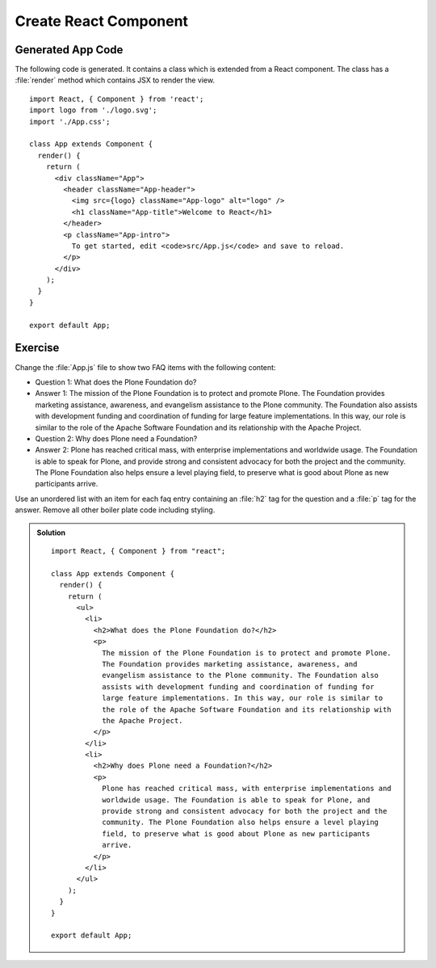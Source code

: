 .. _component-label:

======================
Create React Component
======================

Generated App Code
==================

The following code is generated. It contains a class which is extended from
a React component. The class has a :file:`render` method which contains JSX to
render the view.

::

    import React, { Component } from 'react';
    import logo from './logo.svg';
    import './App.css';

    class App extends Component {
      render() {
        return (
          <div className="App">
            <header className="App-header">
              <img src={logo} className="App-logo" alt="logo" />
              <h1 className="App-title">Welcome to React</h1>
            </header>
            <p className="App-intro">
              To get started, edit <code>src/App.js</code> and save to reload.
            </p>
          </div>
        );
      }
    }

    export default App;

Exercise
========

Change the :file:`App.js` file to show two FAQ items with the following content:

* Question 1: What does the Plone Foundation do?
* Answer 1: The mission of the Plone Foundation is to protect and promote Plone. The Foundation provides marketing assistance, awareness, and evangelism assistance to the Plone community. The Foundation also assists with development funding and coordination of funding for large feature implementations. In this way, our role is similar to the role of the Apache Software Foundation and its relationship with the Apache Project.
* Question 2: Why does Plone need a Foundation?
* Answer 2: Plone has reached critical mass, with enterprise implementations and worldwide usage. The Foundation is able to speak for Plone, and provide strong and consistent advocacy for both the project and the community. The Plone Foundation also helps ensure a level playing field, to preserve what is good about Plone as new participants arrive.

Use an unordered list with an item for each faq entry containing an :file:`h2` tag for the question and a :file:`p` tag for the answer. Remove all other boiler plate code including styling.

..  admonition:: Solution
    :class: toggle

    ::

        import React, { Component } from "react";

        class App extends Component {
          render() {
            return (
              <ul>
                <li>
                  <h2>What does the Plone Foundation do?</h2>
                  <p>
                    The mission of the Plone Foundation is to protect and promote Plone.
                    The Foundation provides marketing assistance, awareness, and
                    evangelism assistance to the Plone community. The Foundation also
                    assists with development funding and coordination of funding for
                    large feature implementations. In this way, our role is similar to
                    the role of the Apache Software Foundation and its relationship with
                    the Apache Project.
                  </p>
                </li>
                <li>
                  <h2>Why does Plone need a Foundation?</h2>
                  <p>
                    Plone has reached critical mass, with enterprise implementations and
                    worldwide usage. The Foundation is able to speak for Plone, and
                    provide strong and consistent advocacy for both the project and the
                    community. The Plone Foundation also helps ensure a level playing
                    field, to preserve what is good about Plone as new participants
                    arrive.
                  </p>
                </li>
              </ul>
            );
          }
        }

        export default App;
